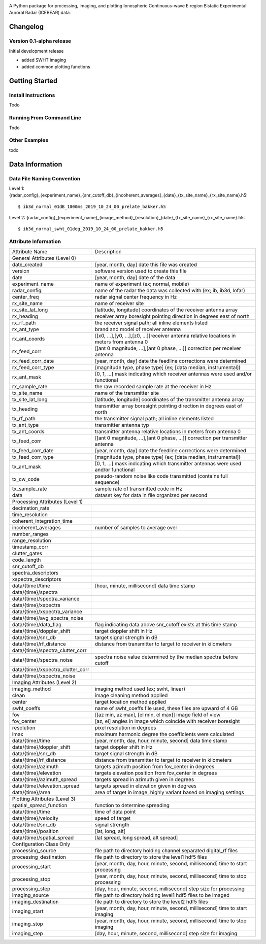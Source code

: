 .. image:: docs/imgs/ib_logo_long.png
    :align: center

|docs| |license| |python| |release|

.. |docs| image:: https://readthedocs.org/projects/icebear/badge/?version=latest&style=flat-square
    :target: https://icebear.readthedocs.io/en/latest/?badge=latest
    :alt: Documentation (latest build)

.. |license| image:: https://img.shields.io/badge/License-LGPL%20v3-blue.svg?style=flat-square
    :target: https://www.gnu.org/licenses/lgpl-3.0
    :alt: Distribution license

.. |python| image:: https://img.shields.io/badge/python-3.7-blue.svg?style=flat-square
    :target: https://www.python.org/downloads/release/python-370/
    :alt: Python version

.. |release| image:: https://img.shields.io/github/v/release/Lozzy-Bear/icebear?style=flat-square
    :target: https://github.com/Lozzy-Bear/icebear/
    :alt: GitHub release (latest by date)


A Python package for processing, imaging, and plotting Ionospheric Continuous-wave E region Bistatic Experimental Auroral Radar (ICEBEAR) data.

Changelog
=========
Version 0.1-alpha release
-------------------------
Initial development release

- added SWHT imaging
- added common plotting functions

Getting Started
===============
Install Instructions
--------------------
Todo

Running From Command Line
-------------------------
Todo

Other Examples
--------------
todo

Data Information
================
Data File Naming Convention
---------------------------
Level 1: {radar_config}_{experiment_name}_{snr_cutoff_db}_{incoherent_averages}_{date}_{tx_site_name}_{rx_site_name}.h5::

    $ ib3d_normal_01dB_1000ms_2019_10_24_00_prelate_bakker.h5

Level 2: {radar_config}_{experiment_name}_{image_method}_{resolution}_{date}_{tx_site_name}_{rx_site_name}.h5::

    $ ib3d_normal_swht_01deg_2019_10_24_00_prelate_bakker.h5


Attribute Information
---------------------
==================================  ==========================================================================================================
Attribute Name                      Description
General Attributes (Level 0)
----------------------------------------------------------------------------------------------------------------------------------------------
date_created                        [year, month, day] date this file was created
version                             software version used to create this file
date                                [year, month, day] date of the data
experiment_name                     name of experiment (ex; normal, mobile)
radar_config                        name of the radar the data was collected with (ex; ib, ib3d, lofar)
center_freq                         radar signal center frequency in Hz
rx_site_name                        name of receiver site
rx_site_lat_long                    [latitude, longitude] coordinates of the receiver antenna array
rx_heading                          receiver array boresight pointing direction in degrees east of north
rx_rf_path                          the receiver signal path; all inline elements listed
rx_ant_type                         brand and model of receiver antenna
rx_ant_coords                       [[x0, ...],[y0, ...],[z0, ...]]receiver antenna relative locations in meters from antenna 0
rx_feed_corr                        [[ant 0 magnitude, ...],[ant 0 phase, ...]] correction per receiver antenna
rx_feed_corr_date                   [year, month, day] date the feedline corrections were determined
rx_feed_corr_type                   [magnitude type, phase type] (ex; [data median, instrumental])
rx_ant_mask                         [0, 1, ...] mask indicating which receiver antennas were used and/or functional
rx_sample_rate                      the raw recorded sample rate at the receiver in Hz
tx_site_name                        name of the transmitter site
tx_site_lat_long                    [latitude, longitude] coordinates of the transmitter antenna array
tx_heading                          transmitter array boresight pointing direction in degrees east of north
tx_rf_path                          the transmitter signal path; all inline elements listed
tx_ant_type                         transmitter antenna typ
tx_ant_coords                       transmitter antenna relative locations in meters from antenna 0
tx_feed_corr                        [[ant 0 magnitude, ...],[ant 0 phase, ...]] correction per transmitter antenna
tx_feed_corr_date                   [year, month, day] date the feedline corrections were determined
tx_feed_corr_type                   [magnitude type, phase type] (ex; [data median, instrumental])
tx_ant_mask                         [0, 1, ...] mask indicating which transmitter antennas were used and/or functional
tx_cw_code                          pseudo-random noise like code transmitted (contains full sequence)
tx_sample_rate                      sample rate of transmitted code in Hz
data                                dataset key for data in file organized per second
Processing Attributes (Level 1)
----------------------------------------------------------------------------------------------------------------------------------------------
decimation_rate
time_resolution
coherent_integration_time
incoherent_averages                 number of samples to average over
number_ranges
range_resolution
timestamp_corr
clutter_gates
code_length
snr_cutoff_db
spectra_descriptors
xspectra_descriptors
data/{time}/time                    [hour, minute, millisecond] data time stamp
data/{time}/spectra
data/{time}/spectra_variance
data/{time}/xspectra
data/{time}/xspectra_variance
data/{time}/avg_spectra_noise
data/{time}/data_flag               flag indicating data above snr_cutoff exists at this time stamp
data/{time}/doppler_shift           target doppler shift in Hz
data/{time}/snr_db                  target signal strength in dB
data/{time}/rf_distance             distance from transmitter to target to receiver in kilometers
data/{time}/spectra_clutter_corr
data/{time}/spectra_noise           spectra noise value determined by the median spectra before cutoff
data/{time}/xspectra_clutter_corr
data/{time}/xspectra_noise
Imaging Attributes (Level 2)
----------------------------------------------------------------------------------------------------------------------------------------------
imaging_method                      imaging method used (ex; swht, linear)
clean                               image cleaning method applied
center                              target location method applied
swht_coeffs                         name of swht_coeffs file used, these files are upward of 4 GB
fov                                 [[az min, az max], [el min, el max]] image field of view
fov_center                          [az, el] angles in image which coincide with receiver boresight
resolution                          pixel resolution in degrees
lmax                                maximum harmonic degree the coefficients were calculated
data/{time}/time                    [year, month, day, hour, minute, second] data time stamp
data/{time}/doppler_shift           target doppler shift in Hz
data/{time}/snr_db                  target signal strength in dB
data/{time}/rf_distance             distance from transmitter to target to receiver in kilometers
data/{time}/azimuth                 targets azimuth position from fov_center in degrees
data/{time}/elevation               targets elevation position from fov_center in degrees
data/{time}/azimuth_spread          targets spread in azimuth given in degrees
data/{time}/elevation_spread        targets spread in elevation given in degrees
data/{time}/area                    area of target in image, highly variant based on imaging settings
Plotting Attributes (Level 3)
----------------------------------------------------------------------------------------------------------------------------------------------
spatial_spread_function             function to determine spreading
data/{time}/time                    time of data point
data/{time}/velocity                speed of target
data/{time}/snr_db                  signal strength
data/{time}/position                [lat, long, alt]
data/{time}/spatial_spread          [lat spread, long spread, alt spread]
Configuration Class Only
----------------------------------------------------------------------------------------------------------------------------------------------
processing_source                   file path to directory holding channel separated digital_rf files
processing_destination              file path to directory to store the level1 hdf5 files
processing_start                    [year, month, day, hour, minute, second, millisecond] time to start processing
processing_stop                     [year, month, day, hour, minute, second, millisecond] time to stop processing
processing_step                     [day, hour, minute, second, millisecond] step size for processing
imaging_source                      file path to directory holding level1 hdf5 files to be imaged
imaging_destination                 file path to directory to store the level2 hdf5 files
imaging_start                       [year, month, day, hour, minute, second, millisecond] time to start imaging
imaging_stop                        [year, month, day, hour, minute, second, millisecond] time to stop imaging
imaging_step                        [day, hour, minute, second, millisecond] step size for imaging
==================================  ==========================================================================================================
